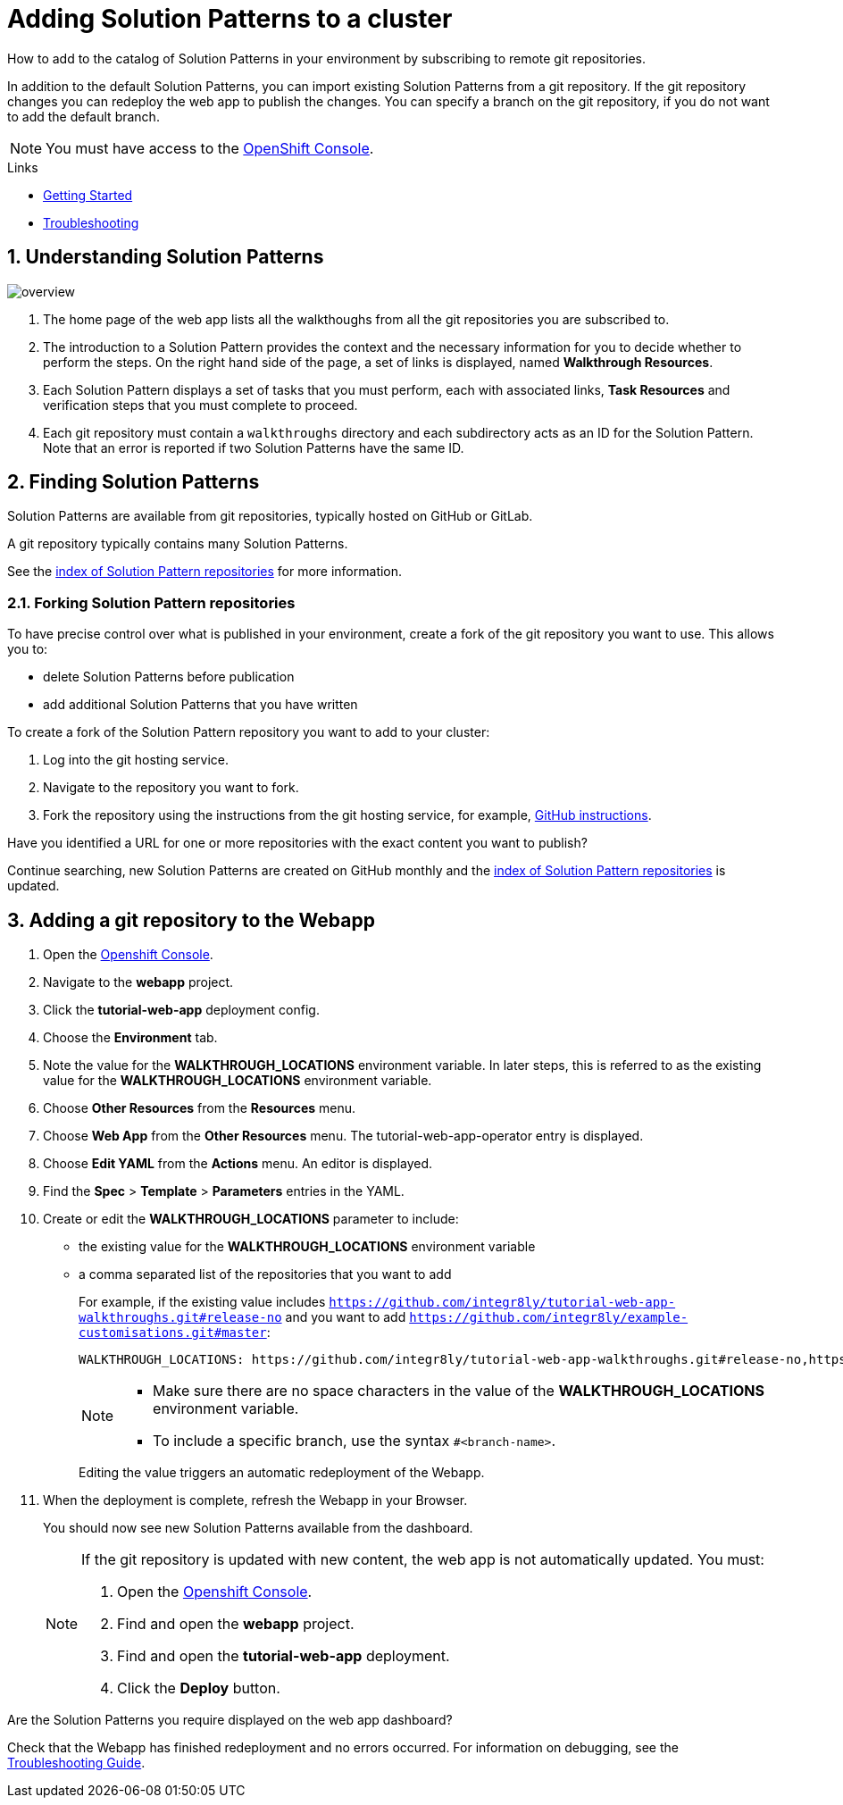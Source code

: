 :linkGettingStarted: https://docs.google.com/document/d/1lSb481fCiec0aTlJAw8cRLn_AiQjNgbCZsqq6wWfdWE/edit
:linkTroubleshooting: https://github.com/integr8ly/example-customisations/blob/master/docs/troubleshooting.adoc
:linkGitHubFork: https://help.github.com/articles/fork-a-repo/
:linkIndexURL: https://github.com/integr8ly/example-customisations/blob/master/index.adoc

// Placeholder for link to docs about writing walkthroughs
:linkWriting: https://integr8ly.github.io/user-documentation/index.html?e=docs/getting-started.adoc#_creating_red_hat_managed_integration_solution_patterns

:walkthrough-name: Solution Pattern

= Adding {walkthrough-name}s to a cluster

How to add to the catalog of {walkthrough-name}s in your environment by subscribing to remote git repositories.

In addition to the default {walkthrough-name}s, you can import existing {walkthrough-name}s from a git repository. 
If the git repository changes you can redeploy the web app to publish the changes. 
You can specify a branch on the git repository, if you do not want to add the default branch.

NOTE: You must have access to the link:{openshift-host}[OpenShift Console].


[type=walkthroughResource]
.Links
****
* link:{linkGettingStarted}[Getting Started, window="_blank"]
* link:{linkTroubleshooting}[Troubleshooting, window="_blank"]
****

:sectnums:

[time=5]
== Understanding {walkthrough-name}s

image::images/custom.png[overview]

. The home page of the web app lists all the walkthoughs from all the git repositories you are subscribed to.
. The introduction to a {walkthrough-name} provides the context and the necessary information for you to decide whether to perform the steps. On the right hand side of the page, a set of links is displayed, named *Walkthrough Resources*.
. Each {walkthrough-name} displays a set of tasks that you must perform, each with associated links, *Task Resources* and verification steps that you must complete to proceed.
. Each git repository must contain a `walkthroughs` directory and each subdirectory acts as an ID for the {walkthrough-name}. Note that an error is reported if two {walkthrough-name}s have the same ID. 


[time=10]
== Finding {walkthrough-name}s

{walkthrough-name}s are available from git repositories, typically hosted on GitHub or GitLab. 

A git repository typically contains many {walkthrough-name}s.

See the link:{linkIndexURL}[index of {walkthrough-name} repositories] for more information.

=== Forking {walkthrough-name} repositories

To have precise control over what is published in your environment, create a fork of the git repository you want to use. This allows you to:

* delete {walkthrough-name}s before publication
* add additional {walkthrough-name}s that you have written

To create a fork of the {walkthrough-name} repository you want to add to your cluster:

. Log into the git hosting service.
. Navigate to the repository you want to fork.
. Fork the repository using the instructions from the git hosting service, for example, link:{linkGitHubFork}[GitHub instructions].

[type=verification]
Have you identified a URL for one or more repositories with the exact content you want to publish?

[type=verificationFail]
Continue searching, new {walkthrough-name}s are created on GitHub monthly and the link:{linkIndexURL}[index of {walkthrough-name} repositories] is updated. 

[time=10]
== Adding a git repository to the Webapp


. Open the link:{openshift-host}[Openshift Console].

. Navigate to the *webapp* project.

. Click the *tutorial-web-app* deployment config.

. Choose the *Environment* tab.

. Note the value for the *WALKTHROUGH_LOCATIONS* environment variable. 
In later steps, this is referred to as the existing value for the *WALKTHROUGH_LOCATIONS* environment variable.

. Choose *Other Resources* from the *Resources* menu.

. Choose *Web App* from the *Other Resources* menu. 
The tutorial-web-app-operator entry is displayed.

. Choose *Edit YAML* from the *Actions* menu.
An editor is displayed.

. Find the *Spec* > *Template* > *Parameters* entries in the YAML.
. Create or edit the *WALKTHROUGH_LOCATIONS* parameter to include:
+
* the existing value for the *WALKTHROUGH_LOCATIONS* environment variable
* a comma separated list of the repositories that you want to add
+
For example, if the existing value includes `https://github.com/integr8ly/tutorial-web-app-walkthroughs.git#release-no` and you want to add `https://github.com/integr8ly/example-customisations.git#master`:
+
----
WALKTHROUGH_LOCATIONS: https://github.com/integr8ly/tutorial-web-app-walkthroughs.git#release-no,https://github.com/integr8ly/example-customisations.git#master
----
+
[NOTE]
====
* Make sure there are no space characters in the value of the *WALKTHROUGH_LOCATIONS* environment variable.
* To include a specific branch, use the syntax `#<branch-name>`.
====
+
Editing the value triggers an automatic redeployment of the Webapp.

. When the deployment is complete, refresh the Webapp in your Browser.
+
You should now see new {walkthrough-name}s available from the dashboard.
+
[NOTE]
====
If the git repository is updated with new content, the web app is not automatically updated. You must:

. Open the link:{openshift-host}[Openshift Console].

. Find and open the *webapp* project.

. Find and open the *tutorial-web-app* deployment.
. Click the *Deploy* button.

====


[type=verification]
Are the {walkthrough-name}s you require displayed on the web app dashboard?

[type=verificationFail]
Check that the Webapp has finished redeployment and no errors occurred. For information on debugging, see the link:{linkTroubleshooting}[Troubleshooting Guide]. 
